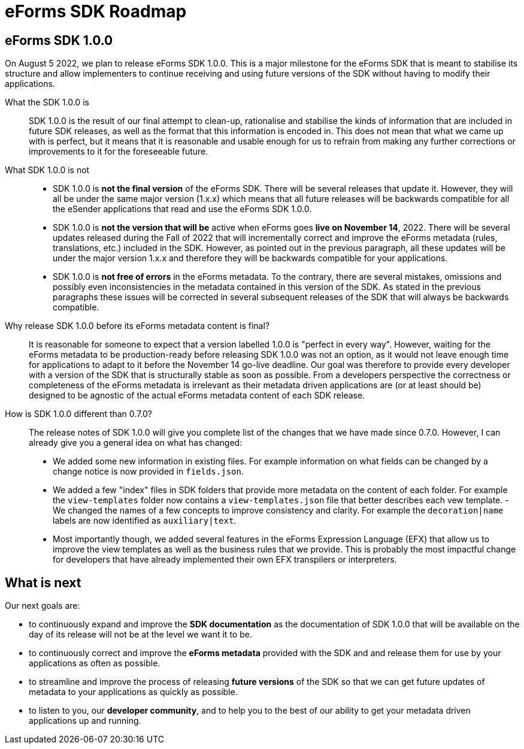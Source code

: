 = eForms SDK Roadmap

== eForms SDK 1.0.0

On August 5 2022, we plan to release eForms SDK 1.0.0. This is a major milestone for the eForms SDK that is meant to stabilise its structure and allow implementers to continue receiving and using future versions of the SDK without having to modify their applications.

[quanda]

What the SDK 1.0.0 is::
SDK 1.0.0 is the result of our final attempt to clean-up, rationalise and stabilise the kinds of information that are included in future SDK releases, as well as the format that this information is encoded in. This does not mean that what we came up with is perfect, but it means that it is reasonable and usable enough for us to refrain from making any further corrections or improvements to it for the foreseeable future.   

What SDK 1.0.0 is not::
- SDK 1.0.0 is *not the final version* of the eForms SDK. There will be several releases that update it. However, they will all be under the same  major version (1.x.x) which means that all future releases will be backwards compatible for all the eSender applications that read and use the eForms SDK 1.0.0.
- SDK 1.0.0 is *not the version that will be* active when eForms goes *live on November 14*, 2022. There will be several updates released during the Fall of 2022 that will incrementally correct and improve the eForms metadata (rules, translations, etc.) included in the SDK. However, as pointed out in the previous paragraph, all these updates will be under the major version 1.x.x and therefore they will be backwards compatible for your applications.
- SDK 1.0.0 is *not free of errors* in the eForms metadata. To the contrary, there are several mistakes, omissions and possibly even inconsistencies in the metadata contained in this version of the SDK. As stated in the previous paragraphs these issues will be corrected in several subsequent releases of the SDK that will always be backwards compatible.  

Why release SDK 1.0.0 before its eForms metadata content is final?::
It is reasonable for someone to expect that a version labelled 1.0.0 is "perfect in every way". However, waiting for the eForms metadata to be production-ready before releasing SDK 1.0.0 was not an option, as it would not leave enough time for applications to adapt to it before the November 14 go-live deadline. Our goal was therefore to provide every developer with a version of the SDK that is structurally stable as soon as possible. From a developers perspective the correctness or completeness of the eForms metadata is irrelevant as their metadata driven applications are (or at least should be) designed to be agnostic of the actual eForms metadata content of each SDK release.

How is SDK 1.0.0 different than 0.7.0?::
The release notes of SDK 1.0.0 will give you complete list of the changes that we have made since 0.7.0. However, I can already give you a general idea on what has changed:
- We added some new information in existing files. For example information on what fields can be changed by a change notice is now provided in `fields.json`.
- We added a few "index" files in SDK folders that provide more metadata on the content of each folder. For example the `view-templates` folder now contains a `view-templates.json` file that better describes each vew template.
-We changed the names of a few concepts to improve consistency and clarity. For example the `decoration|name` labels are now identified as `auxiliary|text`.
- Most importantly though, we added several features in the eForms Expression Language (EFX) that allow us to improve the view templates as well as the business rules that we provide. This is probably the most impactful change for developers that have already implemented their own EFX transpilers or interpreters.

== What is next

Our next goals are:

- to continuously expand and improve the *SDK documentation* as the documentation of SDK 1.0.0 that will be available on the day of its release will not be at the level we want it to be.
- to continuously correct and improve the *eForms metadata* provided with the SDK and and release them for use by your applications as often as possible.
- to streamline and improve the process of releasing *future versions* of the SDK so that we can get future updates of metadata to your applications as quickly as possible.
- to listen to you, our *developer community*, and to help you to the best of our ability to get your metadata driven applications up and running.
